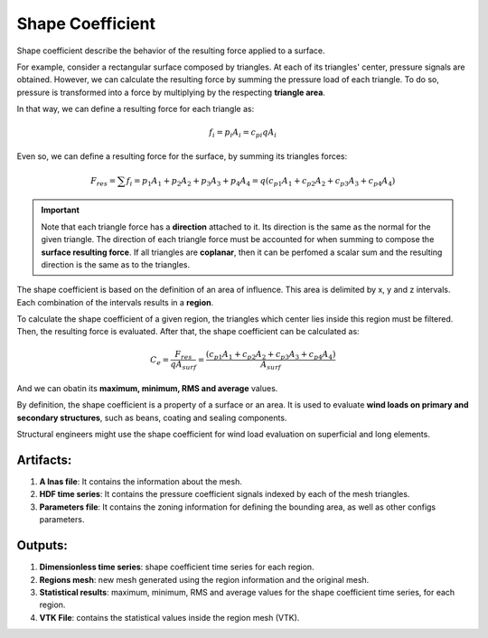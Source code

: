 *****************
Shape Coefficient
*****************

Shape coefficient describe the behavior of the resulting force applied to a surface.

For example, consider a rectangular surface composed by triangles.
At each of its triangles' center, pressure signals are obtained.
However, we can calculate the resulting force by summing the pressure load of each triangle.
To do so, pressure is transformed into a force by multiplying by the respecting **triangle area**.

.. image:: /_static/pressure/surface.png
    :width: 50 %
    :align: center

In that way, we can define a resulting force for each triangle as:

.. math::
   f_{i} = p_{i} A_{i} = c_{pi} q A_{i}

Even so, we can define a resulting force for the surface, by summing its triangles forces:

.. math::
   F_{res} = \sum{f_{i}} = p_{1} A_{1} + p_{2} A_{2} + p_{3} A_{3} + p_{4} A_{4} = q (c_{p1} A_{1} + c_{p2} A_{2} + c_{p3} A_{3} + c_{p4} A_{4})

.. important::  Note that each triangle force has a **direction** attached to it. Its direction is the same as the normal for the given triangle. The direction of each triangle force must be accounted for when summing to compose the **surface resulting force**. If all triangles are **coplanar**, then it can be perfomed a scalar sum and the resulting direction is the same as to the triangles.


The shape coefficient is based on the definition of an area of influence.
This area is delimited by x, y and z intervals.
Each combination of the intervals results in a **region**.

To calculate the shape coefficient of a given region, the triangles which center lies inside this region must be filtered.
Then, the resulting force is evaluated. After that, the shape coefficient can be calculated as:

.. math::
   C_{e} = \frac{F_{res}}{q A_{surf}} = \frac{(c_{p1} A_{1} + c_{p2} A_{2} + c_{p3} A_{3} + c_{p4} A_{4})}{A_{surf}}

And we can obatin its **maximum, minimum, RMS and average** values.

By definition, the shape coefficient is a property of a surface or an area.
It is used to evaluate **wind loads on primary and secondary structures**, such as beans, coating and sealing components.

Structural engineers might use the shape coefficient for wind load evaluation on superficial and long elements.

Artifacts:
==========

#. **A lnas file**: It contains the information about the mesh.
#. **HDF time series**: It contains the pressure coefficient signals indexed by each of the mesh triangles.
#. **Parameters file**: It contains the zoning information for defining the bounding area, as well as other configs parameters.

Outputs:
========

#. **Dimensionless time series**: shape coefficient time series for each region.
#. **Regions mesh**: new mesh generated using the region information and the original mesh.
#. **Statistical results**: maximum, minimum, RMS and average values for the shape coefficient time series, for each region.
#. **VTK File**: contains the statistical values inside the region mesh (VTK).